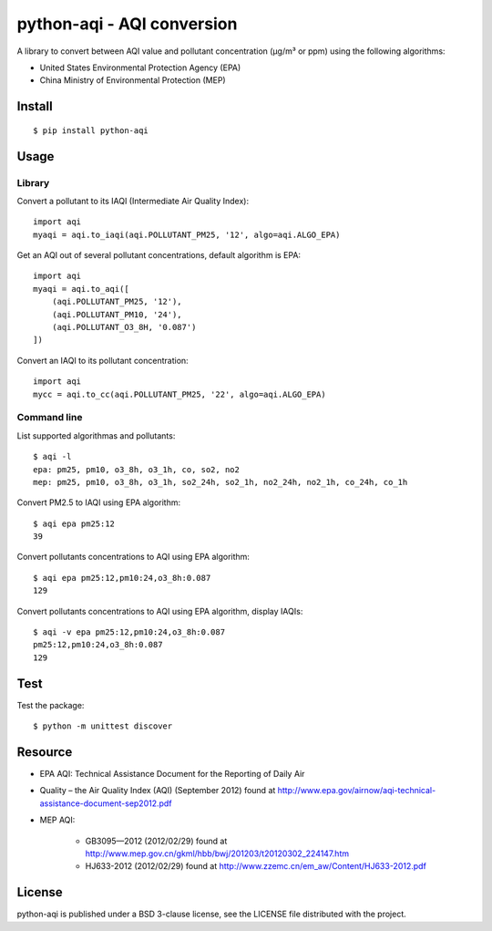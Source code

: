 ###########################
python-aqi - AQI conversion
###########################

A library to convert between AQI value and pollutant concentration
(µg/m³ or ppm) using the following algorithms:

* United States Environmental Protection Agency (EPA)
* China Ministry of Environmental Protection (MEP)

.. image:: https://travis-ci.org/hrbonz/python-aqi.svg?branch=master
    :target: https://travis-ci.org/hrbonz/python-aqi


Install
=======

::

    $ pip install python-aqi


Usage
=====

Library
-------

Convert a pollutant to its IAQI (Intermediate Air Quality Index)::

    import aqi
    myaqi = aqi.to_iaqi(aqi.POLLUTANT_PM25, '12', algo=aqi.ALGO_EPA)

Get an AQI out of several pollutant concentrations, default algorithm is EPA::

    import aqi
    myaqi = aqi.to_aqi([
        (aqi.POLLUTANT_PM25, '12'),
        (aqi.POLLUTANT_PM10, '24'),
        (aqi.POLLUTANT_O3_8H, '0.087')
    ])

Convert an IAQI to its pollutant concentration::

    import aqi
    mycc = aqi.to_cc(aqi.POLLUTANT_PM25, '22', algo=aqi.ALGO_EPA)


Command line
------------

List supported algorithmas and pollutants::

    $ aqi -l
    epa: pm25, pm10, o3_8h, o3_1h, co, so2, no2
    mep: pm25, pm10, o3_8h, o3_1h, so2_24h, so2_1h, no2_24h, no2_1h, co_24h, co_1h

Convert PM2.5 to IAQI using EPA algorithm::

    $ aqi epa pm25:12
    39

Convert pollutants concentrations to AQI using EPA algorithm::

    $ aqi epa pm25:12,pm10:24,o3_8h:0.087
    129

Convert pollutants concentrations to AQI using EPA algorithm, display IAQIs::

    $ aqi -v epa pm25:12,pm10:24,o3_8h:0.087
    pm25:12,pm10:24,o3_8h:0.087
    129


Test
====

Test the package::

    $ python -m unittest discover


Resource
========

* EPA AQI: Technical Assistance Document for the Reporting of Daily Air
* Quality – the Air Quality Index (AQI) (September 2012) found at http://www.epa.gov/airnow/aqi-technical-assistance-document-sep2012.pdf
* MEP AQI:

    * GB3095—2012 (2012/02/29) found at http://www.mep.gov.cn/gkml/hbb/bwj/201203/t20120302_224147.htm
    * HJ633-2012 (2012/02/29) found at http://www.zzemc.cn/em_aw/Content/HJ633-2012.pdf

License
=======

python-aqi is published under a BSD 3-clause license, see the LICENSE file
distributed with the project.

